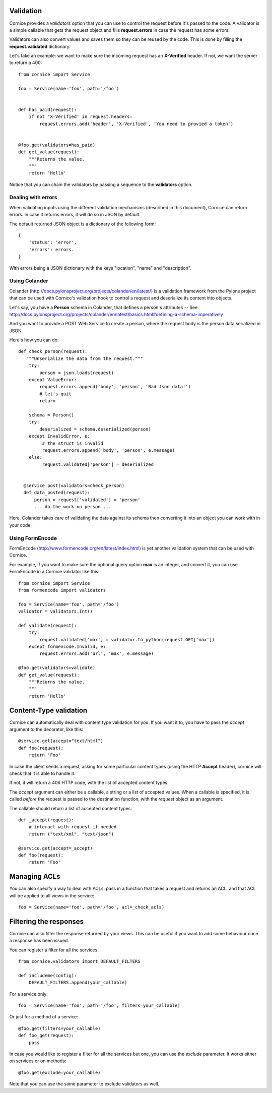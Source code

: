 Validation
==========

Cornice provides a *validators* option that you can use to control the request
before it's passed to the code. A validator is a simple callable that gets
the request object and fills **request.errors** in case the request has some
errors.

Validators can also convert values and saves them so they can be reused
by the code. This is done by filling the **request.validated** dictionary.

Let's take an example: we want to make sure the incoming request has an
**X-Verified** header. If not, we want the server to return a 400::


    from cornice import Service

    foo = Service(name='foo', path='/foo')


    def has_paid(request):
        if not 'X-Verified' in request.headers:
            request.errors.add('header', 'X-Verified', 'You need to provied a token')


    @foo.get(validators=has_paid)
    def get_value(request):
        """Returns the value.
        """
        return 'Hello'


Notice that you can chain the validators by passing a sequence
to the **validators** option.

Dealing with errors
-------------------

When validating inputs using the different validation mechanisms (described in
this document),  Cornice can return errors. In case it returns errors, it will
do so in JSON by default.

The default returned JSON object is a dictionary of the following form::

    {
        'status': 'error',
        'errors': errors.
    }

With errors being a JSON dictionary with the keys "location", "name" and
"description".


Using Colander
--------------

Colander (http://docs.pylonsproject.org/projects/colander/en/latest/) is a
validation framework from the Pylons project that can be used with Cornice's
validation hook to control a request and deserialize its content into
objects.

Let's say, you have a **Person** schema in Colander, that defines
a person's attributes -- See http://docs.pylonsproject.org/projects/colander/en/latest/basics.html#defining-a-schema-imperatively

And you want to provide a POST Web Service to create a person, where
the request body is the person data serialized in JSON.

Here's how you can do::


  def check_person(request):
     """Unserialize the data from the request."""
      try:
          person = json.loads(request)
      except ValueError:
          request.errors.append('body', 'person', 'Bad Json data!')
          # let's quit
          return

      schema = Person()
      try:
          deserialized = schema.deserialized(person)
      except InvalidError, e:
           # the struct is invalid
           request.errors.append('body', 'person', e.message)
      else:
           request.validated['person'] = deserialized


    @service.post(validators=check_person)
    def data_posted(request):
        person = request['validated'] = 'person'
        ... do the work on person ...


Here, Colander takes care of validating the data against its
schema then converting it into an object you can work with
in your code.


Using FormEncode
----------------

FormEncode (http://www.formencode.org/en/latest/index.html) is yet another
validation system that can be used with Cornice.

For example, if you want to make sure the optional query option **max**
is an integer, and convert it, you can use FormEncode in a Cornice validator
like this::


    from cornice import Service
    from formencode import validators

    foo = Service(name='foo', path='/foo')
    validator = validators.Int()

    def validate(request):
        try:
            request.validated['max'] = validator.to_python(request.GET['max'])
        except formencode.Invalid, e:
            request.errors.add('url', 'max', e.message)

    @foo.get(validators=validate)
    def get_value(request):
        """Returns the value.
        """
        return 'Hello'


Content-Type validation
=======================

Cornice can automatically deal with content type validation for you.
If you want it to, you have to pass the `accept` argument to the decorator,
like this::

    @service.get(accept="text/html")
    def foo(request):
        return 'Foo'

In case the client sends a request, asking for some particular content types
(using the HTTP **Accept** header), cornice will check that it is able to 
handle it.

If not, it will return a 406 HTTP code, with the list of accepted
content types.

The `accept` argument can either be a callable, a string or a list of accepted
values. When a callable is specified, it is called *before* the request is
passed to the destination function, with the `request` object as an argument.

The callable should return a list of accepted content types::

    def _accept(request):
        # interact with request if needed
        return ("text/xml", "text/json")

    @service.get(accept=_accept)
    def foo(request):
        return 'Foo'

Managing ACLs
=============

You can also specify a way to deal with ACLs: pass in a function that takes 
a request and returns an ACL, and that ACL will be applied to all views 
in the service::

    foo = Service(name='foo', path='/foo', acl=_check_acls)


Filtering the responses
=======================

Cornice can also filter the response returned by your views. This can be
useful if you want to add some behaviour once a response has been issued.

You can register a filter for all the services::

    from cornice.validators import DEFAULT_FILTERS

    def includeme(config):
        DEFAULT_FILTERS.append(your_callable)

For a service only::

    foo = Service(name='foo', path='/foo', filters=your_callable)

Or just for a method of a service::

    @foo.get(filters=your_callable)
    def foo_get(request):
        pass

In case you would like to register a filter for all the services but one, you
can use the `exclude` parameter. It works either on services or on methods::

    @foo.get(exclude=your_callable)

Note that you can use the same parameter to exclude validators as well.
